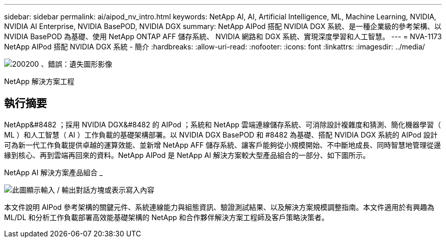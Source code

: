 ---
sidebar: sidebar 
permalink: ai/aipod_nv_intro.html 
keywords: NetApp AI, AI, Artificial Intelligence, ML, Machine Learning, NVIDIA, NVIDIA AI Enterprise, NVIDIA BasePOD, NVIDIA DGX 
summary: NetApp AIPod 搭配 NVIDIA DGX 系統、是一種企業級的參考架構、以 NVIDIA BasePOD 為基礎、使用 NetApp ONTAP AFF 儲存系統、 NVIDIA 網路和 DGX 系統、實現深度學習和人工智慧。 
---
= NVA-1173 NetApp AIPod 搭配 NVIDIA DGX 系統 - 簡介
:hardbreaks:
:allow-uri-read: 
:nofooter: 
:icons: font
:linkattrs: 
:imagesdir: ../media/


image:PoweredByNVIDIA.png["200200 、錯誤：遺失圖形影像"]

[role="lead"]
NetApp 解決方案工程



== 執行摘要

NetApp&#8482 ；採用 NVIDIA DGX&#8482 的 AIPod ；系統和 NetApp 雲端連線儲存系統、可消除設計複雜度和猜測、簡化機器學習（ ML ）和人工智慧（ AI ）工作負載的基礎架構部署。以 NVIDIA DGX BasePOD 和 #8482 為基礎、搭配 NVIDIA DGX 系統的 AIPod 設計可為新一代工作負載提供卓越的運算效能、並新增 NetApp AFF 儲存系統、讓客戶能夠從小規模開始、不中斷地成長、同時智慧地管理從邊緣到核心、再到雲端再回來的資料。NetApp AIPod 是 NetApp AI 解決方案較大型產品組合的一部分、如下圖所示。

NetApp AI 解決方案產品組合 _

image:aipod_nv_portfolio.png["此圖顯示輸入 / 輸出對話方塊或表示寫入內容"]

本文件說明 AIPod 參考架構的關鍵元件、系統連線能力與組態資訊、驗證測試結果、以及解決方案規模調整指南。本文件適用於有興趣為 ML/DL 和分析工作負載部署高效能基礎架構的 NetApp 和合作夥伴解決方案工程師及客戶策略決策者。
